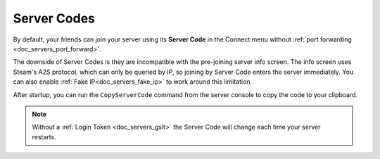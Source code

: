 .. _doc_servers_server_codes:

Server Codes
============

By default, your friends can join your server using its **Server Code** in the Connect menu without :ref:`port forwarding <doc_servers_port_forward>`.

The downside of Server Codes is they are incompatible with the pre-joining server info screen. The info screen uses Steam's A2S protocol, which can only be queried by IP, so joining by Server Code enters the server immediately. You can also enable :ref:`Fake IP<doc_servers_fake_ip>` to work around this limitation.

After startup, you can run the ``CopyServerCode`` command from the server console to copy the code to your clipboard.

.. note:: Without a :ref:`Login Token <doc_servers_gslt>` the Server Code will change each time your server restarts.
